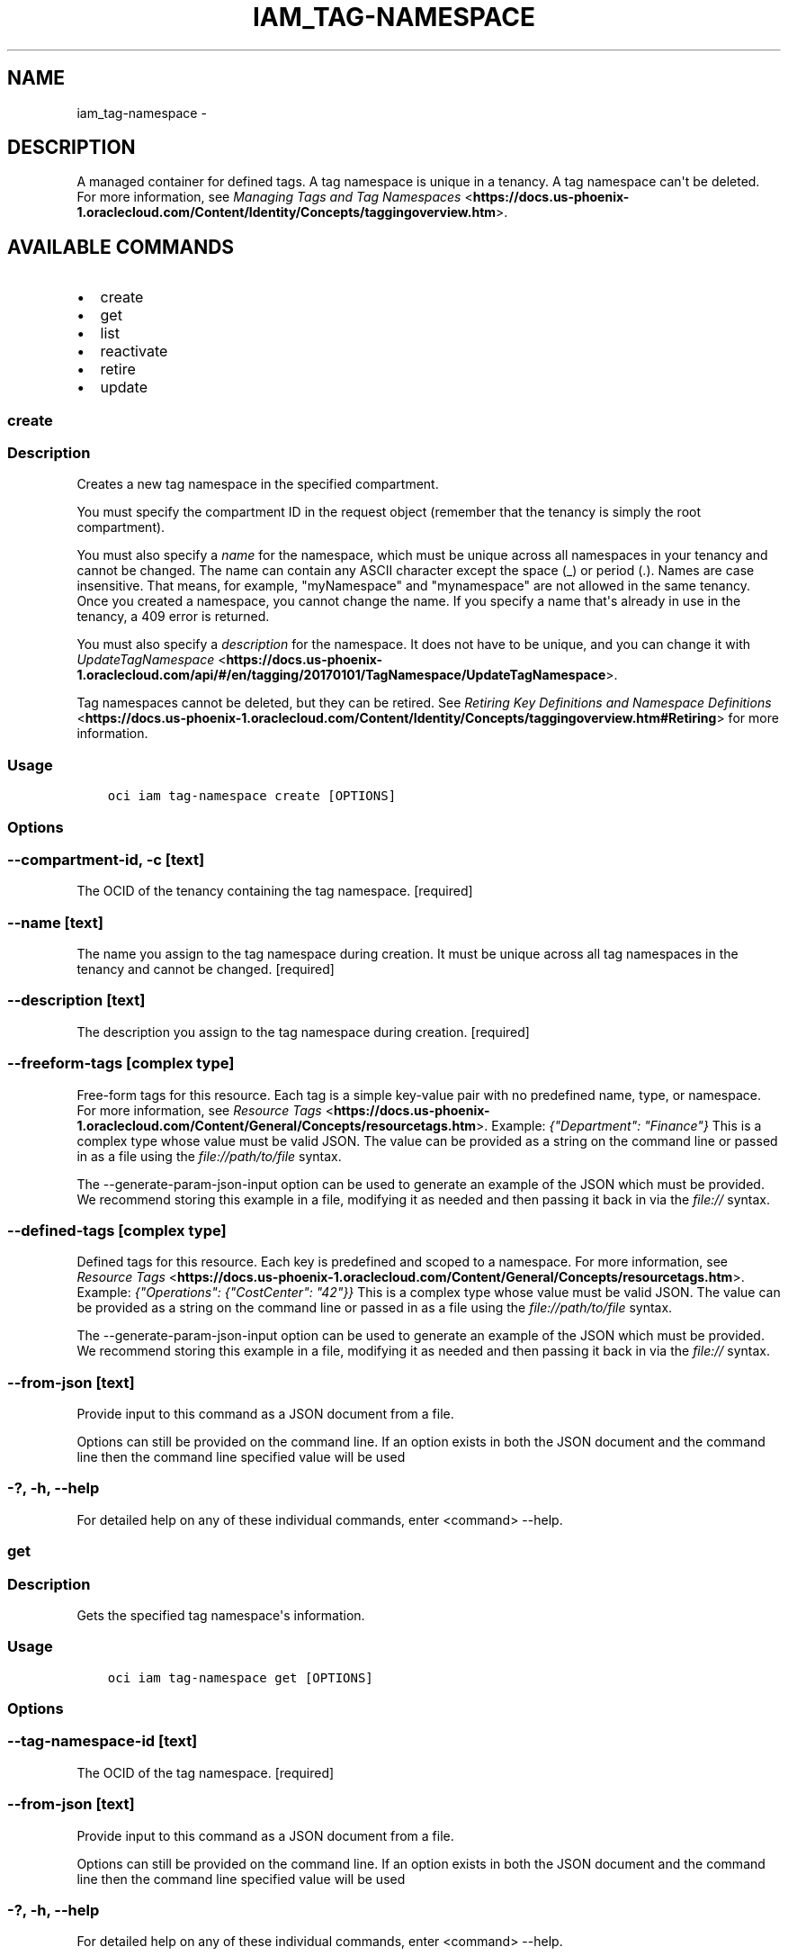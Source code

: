 .\" Man page generated from reStructuredText.
.
.TH "IAM_TAG-NAMESPACE" "1" "Feb 06, 2019" "2.4.44" "OCI CLI Command Reference"
.SH NAME
iam_tag-namespace \- 
.
.nr rst2man-indent-level 0
.
.de1 rstReportMargin
\\$1 \\n[an-margin]
level \\n[rst2man-indent-level]
level margin: \\n[rst2man-indent\\n[rst2man-indent-level]]
-
\\n[rst2man-indent0]
\\n[rst2man-indent1]
\\n[rst2man-indent2]
..
.de1 INDENT
.\" .rstReportMargin pre:
. RS \\$1
. nr rst2man-indent\\n[rst2man-indent-level] \\n[an-margin]
. nr rst2man-indent-level +1
.\" .rstReportMargin post:
..
.de UNINDENT
. RE
.\" indent \\n[an-margin]
.\" old: \\n[rst2man-indent\\n[rst2man-indent-level]]
.nr rst2man-indent-level -1
.\" new: \\n[rst2man-indent\\n[rst2man-indent-level]]
.in \\n[rst2man-indent\\n[rst2man-indent-level]]u
..
.SH DESCRIPTION
.sp
A managed container for defined tags. A tag namespace is unique in a tenancy. A tag namespace can\(aqt be deleted. For more information, see \fI\%Managing Tags and Tag Namespaces\fP <\fBhttps://docs.us-phoenix-1.oraclecloud.com/Content/Identity/Concepts/taggingoverview.htm\fP>\&.
.SH AVAILABLE COMMANDS
.INDENT 0.0
.IP \(bu 2
create
.IP \(bu 2
get
.IP \(bu 2
list
.IP \(bu 2
reactivate
.IP \(bu 2
retire
.IP \(bu 2
update
.UNINDENT
.SS create
.SS Description
.sp
Creates a new tag namespace in the specified compartment.
.sp
You must specify the compartment ID in the request object (remember that the tenancy is simply the root compartment).
.sp
You must also specify a \fIname\fP for the namespace, which must be unique across all namespaces in your tenancy and cannot be changed. The name can contain any ASCII character except the space (_) or period (.). Names are case insensitive. That means, for example, "myNamespace" and "mynamespace" are not allowed in the same tenancy. Once you created a namespace, you cannot change the name. If you specify a name that\(aqs already in use in the tenancy, a 409 error is returned.
.sp
You must also specify a \fIdescription\fP for the namespace. It does not have to be unique, and you can change it with \fI\%UpdateTagNamespace\fP <\fBhttps://docs.us-phoenix-1.oraclecloud.com/api/#/en/tagging/20170101/TagNamespace/UpdateTagNamespace\fP>\&.
.sp
Tag namespaces cannot be deleted, but they can be retired. See \fI\%Retiring Key Definitions and Namespace Definitions\fP <\fBhttps://docs.us-phoenix-1.oraclecloud.com/Content/Identity/Concepts/taggingoverview.htm#Retiring\fP> for more information.
.SS Usage
.INDENT 0.0
.INDENT 3.5
.sp
.nf
.ft C
oci iam tag\-namespace create [OPTIONS]
.ft P
.fi
.UNINDENT
.UNINDENT
.SS Options
.SS \-\-compartment\-id, \-c [text]
.sp
The OCID of the tenancy containing the tag namespace. [required]
.SS \-\-name [text]
.sp
The name you assign to the tag namespace during creation. It must be unique across all tag namespaces in the tenancy and cannot be changed. [required]
.SS \-\-description [text]
.sp
The description you assign to the tag namespace during creation. [required]
.SS \-\-freeform\-tags [complex type]
.sp
Free\-form tags for this resource. Each tag is a simple key\-value pair with no predefined name, type, or namespace. For more information, see \fI\%Resource Tags\fP <\fBhttps://docs.us-phoenix-1.oraclecloud.com/Content/General/Concepts/resourcetags.htm\fP>\&. Example: \fI{"Department": "Finance"}\fP
This is a complex type whose value must be valid JSON. The value can be provided as a string on the command line or passed in as a file using
the \fI\%file://path/to/file\fP syntax.
.sp
The \-\-generate\-param\-json\-input option can be used to generate an example of the JSON which must be provided. We recommend storing this example
in a file, modifying it as needed and then passing it back in via the \fI\%file://\fP syntax.
.SS \-\-defined\-tags [complex type]
.sp
Defined tags for this resource. Each key is predefined and scoped to a namespace. For more information, see \fI\%Resource Tags\fP <\fBhttps://docs.us-phoenix-1.oraclecloud.com/Content/General/Concepts/resourcetags.htm\fP>\&. Example: \fI{"Operations": {"CostCenter": "42"}}\fP
This is a complex type whose value must be valid JSON. The value can be provided as a string on the command line or passed in as a file using
the \fI\%file://path/to/file\fP syntax.
.sp
The \-\-generate\-param\-json\-input option can be used to generate an example of the JSON which must be provided. We recommend storing this example
in a file, modifying it as needed and then passing it back in via the \fI\%file://\fP syntax.
.SS \-\-from\-json [text]
.sp
Provide input to this command as a JSON document from a file.
.sp
Options can still be provided on the command line. If an option exists in both the JSON document and the command line then the command line specified value will be used
.SS \-?, \-h, \-\-help
.sp
For detailed help on any of these individual commands, enter <command> \-\-help.
.SS get
.SS Description
.sp
Gets the specified tag namespace\(aqs information.
.SS Usage
.INDENT 0.0
.INDENT 3.5
.sp
.nf
.ft C
oci iam tag\-namespace get [OPTIONS]
.ft P
.fi
.UNINDENT
.UNINDENT
.SS Options
.SS \-\-tag\-namespace\-id [text]
.sp
The OCID of the tag namespace. [required]
.SS \-\-from\-json [text]
.sp
Provide input to this command as a JSON document from a file.
.sp
Options can still be provided on the command line. If an option exists in both the JSON document and the command line then the command line specified value will be used
.SS \-?, \-h, \-\-help
.sp
For detailed help on any of these individual commands, enter <command> \-\-help.
.SS list
.SS Description
.sp
Lists the tag namespaces in the specified compartment.
.SS Usage
.INDENT 0.0
.INDENT 3.5
.sp
.nf
.ft C
oci iam tag\-namespace list [OPTIONS]
.ft P
.fi
.UNINDENT
.UNINDENT
.SS Options
.SS \-\-compartment\-id, \-c [text]
.sp
The OCID of the parent compartment (remember that the tenancy is simply the root compartment). [required]
.SS \-\-page [text]
.sp
The value of the \fIopc\-next\-page\fP response header from the previous "List" call.
.SS \-\-limit [integer]
.sp
The maximum number of items to return in a paginated "List" call.
.SS \-\-include\-subcompartments [boolean]
.sp
An optional boolean parameter indicating whether to retrieve all tag namespaces in subcompartments. If this parameter is not specified, only the tag namespaces defined in the specified compartment are retrieved.
.SS \-\-all
.sp
Fetches all pages of results. If you provide this option, then you cannot provide the \-\-limit option.
.SS \-\-page\-size [integer]
.sp
When fetching results, the number of results to fetch per call. Only valid when used with \-\-all or \-\-limit, and ignored otherwise.
.SS \-\-from\-json [text]
.sp
Provide input to this command as a JSON document from a file.
.sp
Options can still be provided on the command line. If an option exists in both the JSON document and the command line then the command line specified value will be used
.SS \-?, \-h, \-\-help
.sp
For detailed help on any of these individual commands, enter <command> \-\-help.
.SS reactivate
.SS Description
.sp
Reactivates a namespace. Reactivating a namespace will not reactivate any tag definition that is retired when the namespace was retired. They will have to be individually reactivated \fIafter\fP the namespace is reactivated.
.SS Usage
.INDENT 0.0
.INDENT 3.5
.sp
.nf
.ft C
oci iam tag\-namespace reactivate [OPTIONS]
.ft P
.fi
.UNINDENT
.UNINDENT
.SS Options
.SS \-\-tag\-namespace\-id [text]
.sp
The OCID of the tag namespace. [required]
.SS \-\-from\-json [text]
.sp
Provide input to this command as a JSON document from a file.
.sp
Options can still be provided on the command line. If an option exists in both the JSON document and the command line then the command line specified value will be used
.SS \-?, \-h, \-\-help
.sp
For detailed help on any of these individual commands, enter <command> \-\-help.
.SS retire
.SS Description
.sp
Retire the namespace, all the contained tags and the related rules. Reactivating a namespace  will not reactivate any tag definition that is retired when the namespace was retired. They will have to be individually reactivated \fIafter\fP the namespace is reactivated. You can\(aqt add a namespace with the same name as a retired namespace in the same tenant.
.SS Usage
.INDENT 0.0
.INDENT 3.5
.sp
.nf
.ft C
oci iam tag\-namespace retire [OPTIONS]
.ft P
.fi
.UNINDENT
.UNINDENT
.SS Options
.SS \-\-tag\-namespace\-id [text]
.sp
The OCID of the tag namespace. [required]
.SS \-\-from\-json [text]
.sp
Provide input to this command as a JSON document from a file.
.sp
Options can still be provided on the command line. If an option exists in both the JSON document and the command line then the command line specified value will be used
.SS \-?, \-h, \-\-help
.sp
For detailed help on any of these individual commands, enter <command> \-\-help.
.SS update
.SS Description
.sp
Updates the specified tagNamespace
.SS Usage
.INDENT 0.0
.INDENT 3.5
.sp
.nf
.ft C
oci iam tag\-namespace update [OPTIONS]
.ft P
.fi
.UNINDENT
.UNINDENT
.SS Options
.SS \-\-tag\-namespace\-id [text]
.sp
The OCID of the tag namespace. [required]
.SS \-\-description [text]
.sp
The description you assign to the tag namespace.
.SS \-\-freeform\-tags [complex type]
.sp
Free\-form tags for this resource. Each tag is a simple key\-value pair with no predefined name, type, or namespace. For more information, see \fI\%Resource Tags\fP <\fBhttps://docs.us-phoenix-1.oraclecloud.com/Content/General/Concepts/resourcetags.htm\fP>\&. Example: \fI{"Department": "Finance"}\fP
This is a complex type whose value must be valid JSON. The value can be provided as a string on the command line or passed in as a file using
the \fI\%file://path/to/file\fP syntax.
.sp
The \-\-generate\-param\-json\-input option can be used to generate an example of the JSON which must be provided. We recommend storing this example
in a file, modifying it as needed and then passing it back in via the \fI\%file://\fP syntax.
.SS \-\-defined\-tags [complex type]
.sp
Defined tags for this resource. Each key is predefined and scoped to a namespace. For more information, see \fI\%Resource Tags\fP <\fBhttps://docs.us-phoenix-1.oraclecloud.com/Content/General/Concepts/resourcetags.htm\fP>\&. Example: \fI{"Operations": {"CostCenter": "42"}}\fP
This is a complex type whose value must be valid JSON. The value can be provided as a string on the command line or passed in as a file using
the \fI\%file://path/to/file\fP syntax.
.sp
The \-\-generate\-param\-json\-input option can be used to generate an example of the JSON which must be provided. We recommend storing this example
in a file, modifying it as needed and then passing it back in via the \fI\%file://\fP syntax.
.SS \-\-force
.sp
Perform update without prompting for confirmation.
.SS \-\-from\-json [text]
.sp
Provide input to this command as a JSON document from a file.
.sp
Options can still be provided on the command line. If an option exists in both the JSON document and the command line then the command line specified value will be used
.SS \-?, \-h, \-\-help
.sp
For detailed help on any of these individual commands, enter <command> \-\-help.
.SH AUTHOR
Oracle
.SH COPYRIGHT
2016, 2019, Oracle
.\" Generated by docutils manpage writer.
.
